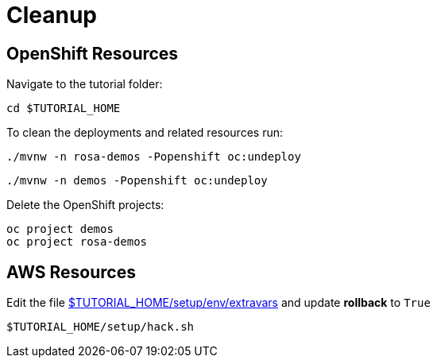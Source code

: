= Cleanup

[#cleanup-openshift]
== OpenShift Resources

Navigate to the tutorial folder:

[.console-input]
[source,bash,subs="+macros,+attributes"]
----
cd $TUTORIAL_HOME
----

To clean the deployments and related resources run:

[.console-input]
[source,bash,subs="+macros,+attributes"]
----
./mvnw -n rosa-demos -Popenshift oc:undeploy
----

[.console-input]
[source,bash,subs="+macros,+attributes"]
----
./mvnw -n demos -Popenshift oc:undeploy
----

Delete the OpenShift projects:

[.console-input]
[source,bash,subs="+macros,+attributes"]
----
oc project demos
oc project rosa-demos
----

[#cleanup-aws]
== AWS Resources

Edit the file link:{github-repo}/{setup-env-repo}/{env-extravars-file}[$TUTORIAL_HOME/setup/env/extravars^] and update *rollback* to `True`

[.console-input]
[source,bash,subs="+macros,+attributes"]
----
$TUTORIAL_HOME/setup/hack.sh
----